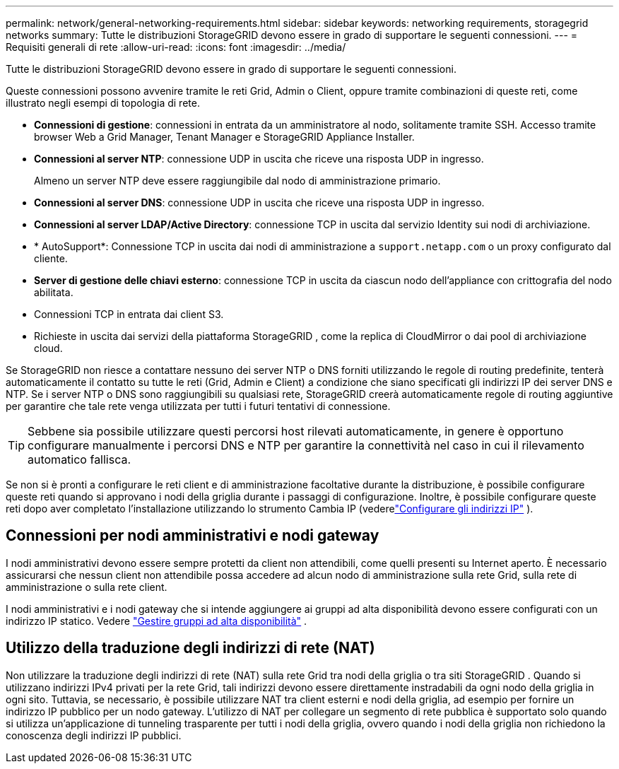 ---
permalink: network/general-networking-requirements.html 
sidebar: sidebar 
keywords: networking requirements, storagegrid networks 
summary: Tutte le distribuzioni StorageGRID devono essere in grado di supportare le seguenti connessioni. 
---
= Requisiti generali di rete
:allow-uri-read: 
:icons: font
:imagesdir: ../media/


[role="lead"]
Tutte le distribuzioni StorageGRID devono essere in grado di supportare le seguenti connessioni.

Queste connessioni possono avvenire tramite le reti Grid, Admin o Client, oppure tramite combinazioni di queste reti, come illustrato negli esempi di topologia di rete.

* *Connessioni di gestione*: connessioni in entrata da un amministratore al nodo, solitamente tramite SSH.  Accesso tramite browser Web a Grid Manager, Tenant Manager e StorageGRID Appliance Installer.
* *Connessioni al server NTP*: connessione UDP in uscita che riceve una risposta UDP in ingresso.
+
Almeno un server NTP deve essere raggiungibile dal nodo di amministrazione primario.

* *Connessioni al server DNS*: connessione UDP in uscita che riceve una risposta UDP in ingresso.
* *Connessioni al server LDAP/Active Directory*: connessione TCP in uscita dal servizio Identity sui nodi di archiviazione.
* * AutoSupport*: Connessione TCP in uscita dai nodi di amministrazione a `support.netapp.com` o un proxy configurato dal cliente.
* *Server di gestione delle chiavi esterno*: connessione TCP in uscita da ciascun nodo dell'appliance con crittografia del nodo abilitata.
* Connessioni TCP in entrata dai client S3.
* Richieste in uscita dai servizi della piattaforma StorageGRID , come la replica di CloudMirror o dai pool di archiviazione cloud.


Se StorageGRID non riesce a contattare nessuno dei server NTP o DNS forniti utilizzando le regole di routing predefinite, tenterà automaticamente il contatto su tutte le reti (Grid, Admin e Client) a condizione che siano specificati gli indirizzi IP dei server DNS e NTP.  Se i server NTP o DNS sono raggiungibili su qualsiasi rete, StorageGRID creerà automaticamente regole di routing aggiuntive per garantire che tale rete venga utilizzata per tutti i futuri tentativi di connessione.


TIP: Sebbene sia possibile utilizzare questi percorsi host rilevati automaticamente, in genere è opportuno configurare manualmente i percorsi DNS e NTP per garantire la connettività nel caso in cui il rilevamento automatico fallisca.

Se non si è pronti a configurare le reti client e di amministrazione facoltative durante la distribuzione, è possibile configurare queste reti quando si approvano i nodi della griglia durante i passaggi di configurazione.  Inoltre, è possibile configurare queste reti dopo aver completato l'installazione utilizzando lo strumento Cambia IP (vederelink:../maintain/configuring-ip-addresses.html["Configurare gli indirizzi IP"] ).



== Connessioni per nodi amministrativi e nodi gateway

I nodi amministrativi devono essere sempre protetti da client non attendibili, come quelli presenti su Internet aperto.  È necessario assicurarsi che nessun client non attendibile possa accedere ad alcun nodo di amministrazione sulla rete Grid, sulla rete di amministrazione o sulla rete client.

I nodi amministrativi e i nodi gateway che si intende aggiungere ai gruppi ad alta disponibilità devono essere configurati con un indirizzo IP statico. Vedere link:../admin/managing-high-availability-groups.html["Gestire gruppi ad alta disponibilità"] .



== Utilizzo della traduzione degli indirizzi di rete (NAT)

Non utilizzare la traduzione degli indirizzi di rete (NAT) sulla rete Grid tra nodi della griglia o tra siti StorageGRID .  Quando si utilizzano indirizzi IPv4 privati ​​per la rete Grid, tali indirizzi devono essere direttamente instradabili da ogni nodo della griglia in ogni sito.  Tuttavia, se necessario, è possibile utilizzare NAT tra client esterni e nodi della griglia, ad esempio per fornire un indirizzo IP pubblico per un nodo gateway.  L'utilizzo di NAT per collegare un segmento di rete pubblica è supportato solo quando si utilizza un'applicazione di tunneling trasparente per tutti i nodi della griglia, ovvero quando i nodi della griglia non richiedono la conoscenza degli indirizzi IP pubblici.

